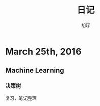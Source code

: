 #+TITLE: 日记
#+AUTHOR: 胡琛
#+CAPTION: 当他回首往事的时候，他不会因虚度年华而悔恨，也不会因碌碌无为而羞耻

* March 25th, 2016

** Machine Learning

*** 决策树
复习，笔记整理
